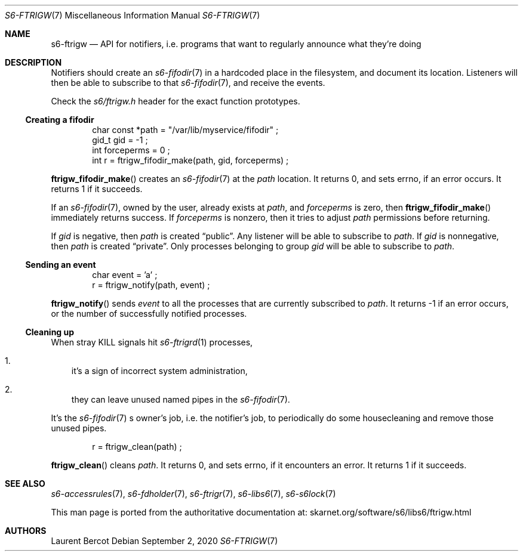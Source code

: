 .Dd September 2, 2020
.Dt S6-FTRIGW 7
.Os
.Sh NAME
.Nm s6-ftrigw
.Nd API for notifiers, i.e. programs that want to regularly announce what they're doing
.Sh DESCRIPTION
Notifiers should create an
.Xr s6-fifodir 7
in a hardcoded place in the filesystem, and document its
location.
Listeners will then be able to subscribe to that
.Xr s6-fifodir 7 ,
and receive the events.
.Pp
Check the
.Pa s6/ftrigw.h
header for the exact function prototypes.
.Ss Creating a fifodir
.Bd -literal -offset indent
char const *path = "/var/lib/myservice/fifodir" ;
gid_t gid = -1 ;
int forceperms = 0 ;
int r = ftrigw_fifodir_make(path, gid, forceperms) ;
.Ed
.Pp
.Fn ftrigw_fifodir_make
creates an
.Xr s6-fifodir 7
at the
.Va path
location.
It returns 0, and sets errno, if an error occurs.
It returns 1 if it succeeds.
.Pp
If an
.Xr s6-fifodir 7 ,
owned by the user, already exists at
.Va path ,
and
.Va forceperms
is zero, then
.Fn ftrigw_fifodir_make
immediately returns success.
If
.Va forceperms
is nonzero, then it tries to adjust
.Va path
.Ap s
permissions before returning.
.Pp
If
.Va gid
is negative, then
.Va path
is created
.Dq public .
Any listener will be able to subscribe to
.Va path .
If
.Va gid
is nonnegative, then
.Va path
is created
.Dq private .
Only processes belonging to group
.Va gid
will be able to subscribe to
.Va path .
.Ss Sending an event
.Bd -literal -offset indent
char event = 'a' ;
r = ftrigw_notify(path, event) ;
.Ed
.Pp
.Fn ftrigw_notify
sends
.Va event
to all the processes that are currently subscribed to
.Va path .
It returns -1 if an error occurs, or the number of successfully
notified processes.
.Ss Cleaning up
When stray KILL signals hit
.Xr s6-ftrigrd 1
processes,
.Bl -enum -width x
.It
it's a sign of incorrect system administration,
.It
they can leave unused named pipes in the
.Xr s6-fifodir 7 .
.El
.Pp
It's the
.Xr s6-fifodir 7
.Ap
s owner's job, i.e. the notifier's job, to periodically do some
housecleaning and remove those unused pipes.
.Bd -literal -offset indent
r = ftrigw_clean(path) ;
.Ed
.Pp
.Fn ftrigw_clean
cleans
.Va path .
It returns 0, and sets errno, if it encounters an error.
It returns 1 if it succeeds.
.Sh SEE ALSO
.Xr s6-accessrules 7 ,
.Xr s6-fdholder 7 ,
.Xr s6-ftrigr 7 ,
.Xr s6-libs6 7 ,
.Xr s6-s6lock 7
.Pp
This man page is ported from the authoritative documentation at:
.Lk skarnet.org/software/s6/libs6/ftrigw.html
.Sh AUTHORS
.An Laurent Bercot
